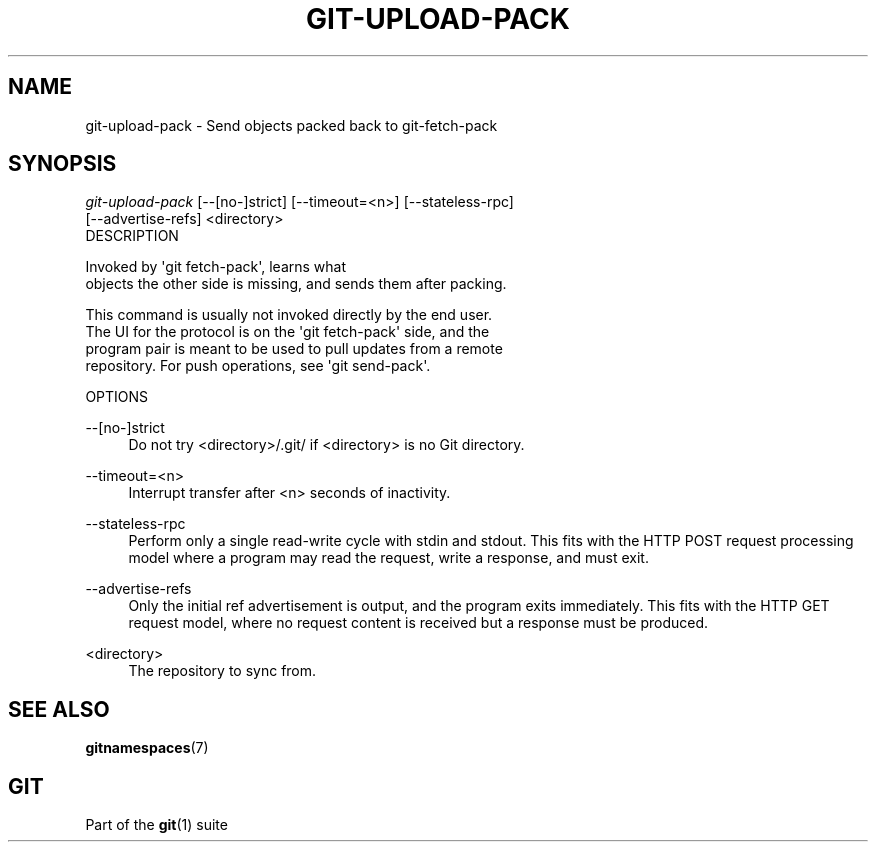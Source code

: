 '\" t
.\"     Title: git-upload-pack
.\"    Author: [FIXME: author] [see http://docbook.sf.net/el/author]
.\" Generator: DocBook XSL Stylesheets v1.78.1 <http://docbook.sf.net/>
.\"      Date: 10/31/2016
.\"    Manual: Git Manual
.\"    Source: Git 2.11.0.rc0
.\"  Language: English
.\"
.TH "GIT\-UPLOAD\-PACK" "1" "10/31/2016" "Git 2\&.11\&.0\&.rc0" "Git Manual"
.\" -----------------------------------------------------------------
.\" * Define some portability stuff
.\" -----------------------------------------------------------------
.\" ~~~~~~~~~~~~~~~~~~~~~~~~~~~~~~~~~~~~~~~~~~~~~~~~~~~~~~~~~~~~~~~~~
.\" http://bugs.debian.org/507673
.\" http://lists.gnu.org/archive/html/groff/2009-02/msg00013.html
.\" ~~~~~~~~~~~~~~~~~~~~~~~~~~~~~~~~~~~~~~~~~~~~~~~~~~~~~~~~~~~~~~~~~
.ie \n(.g .ds Aq \(aq
.el       .ds Aq '
.\" -----------------------------------------------------------------
.\" * set default formatting
.\" -----------------------------------------------------------------
.\" disable hyphenation
.nh
.\" disable justification (adjust text to left margin only)
.ad l
.\" -----------------------------------------------------------------
.\" * MAIN CONTENT STARTS HERE *
.\" -----------------------------------------------------------------
.SH "NAME"
git-upload-pack \- Send objects packed back to git\-fetch\-pack
.SH "SYNOPSIS"
.sp
.nf
\fIgit\-upload\-pack\fR [\-\-[no\-]strict] [\-\-timeout=<n>] [\-\-stateless\-rpc]
                  [\-\-advertise\-refs] <directory>
DESCRIPTION
.fi
.sp

.sp
.nf
Invoked by \(aqgit fetch\-pack\(aq, learns what
objects the other side is missing, and sends them after packing\&.

This command is usually not invoked directly by the end user\&.
The UI for the protocol is on the \(aqgit fetch\-pack\(aq side, and the
program pair is meant to be used to pull updates from a remote
repository\&.  For push operations, see \(aqgit send\-pack\(aq\&.


OPTIONS
.fi
.sp

.PP
\-\-[no\-]strict
.RS 4
Do not try <directory>/\&.git/ if <directory> is no Git directory\&.
.RE
.PP
\-\-timeout=<n>
.RS 4
Interrupt transfer after <n> seconds of inactivity\&.
.RE
.PP
\-\-stateless\-rpc
.RS 4
Perform only a single read\-write cycle with stdin and stdout\&. This fits with the HTTP POST request processing model where a program may read the request, write a response, and must exit\&.
.RE
.PP
\-\-advertise\-refs
.RS 4
Only the initial ref advertisement is output, and the program exits immediately\&. This fits with the HTTP GET request model, where no request content is received but a response must be produced\&.
.RE
.PP
<directory>
.RS 4
The repository to sync from\&.
.RE
.SH "SEE ALSO"
.sp
\fBgitnamespaces\fR(7)
.SH "GIT"
.sp
Part of the \fBgit\fR(1) suite
